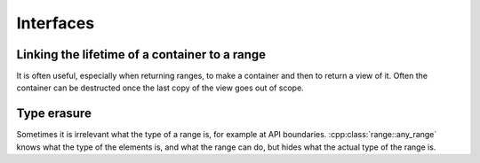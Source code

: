 .. _interfaces:

**********
Interfaces
**********

Linking the lifetime of a container to a range
==============================================

It is often useful, especially when returning ranges, to make a container and
then to return a view of it.
Often the container can be destructed once the last copy of the view goes out
of scope.

.. doxygenvariable:: range::view_shared

Type erasure
============

Sometimes it is irrelevant what the type of a range is, for example at API
boundaries.
:cpp:class:`range::any_range` knows what the type of the elements is, and what
the range can do, but hides what the actual type of the range is.

.. doxygenvariable:: range::make_any_range
.. doxygenclass:: range::any_range
